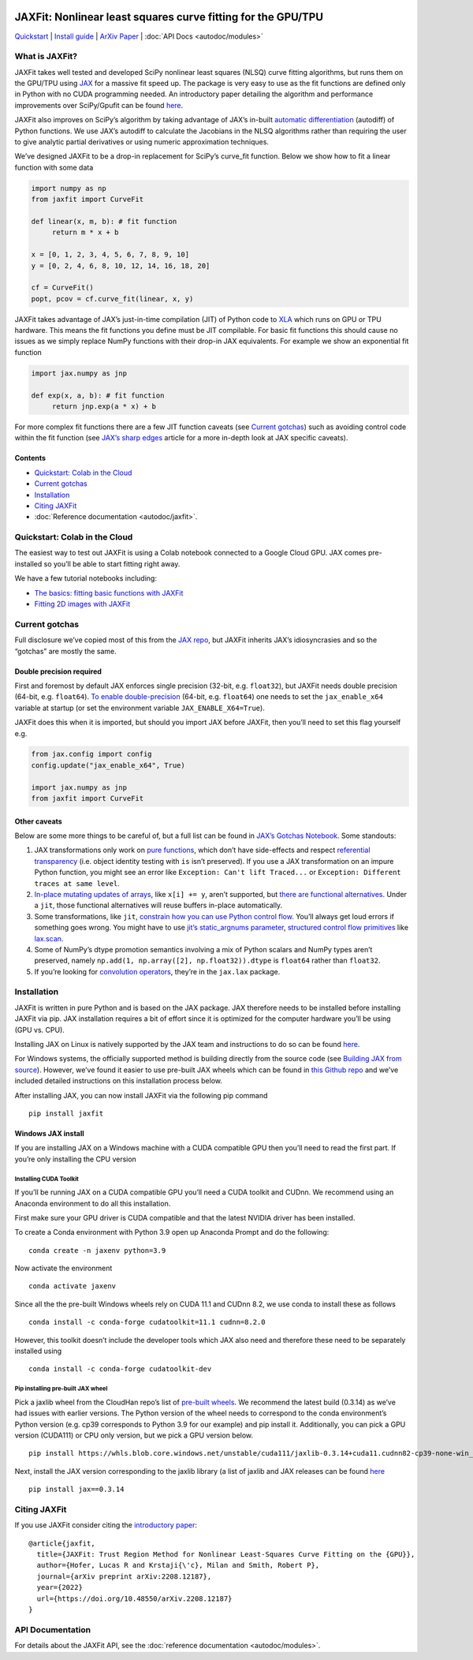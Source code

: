 .. figure:: images/JAXFit_small.jpg

JAXFit: Nonlinear least squares curve fitting for the GPU/TPU
=============================================================

`Quickstart <#quickstart-colab-in-the-cloud>`__ \| `Install
guide <#installation>`__ \| `ArXiv
Paper <https://doi.org/10.48550/arXiv.2208.12187>`__ \| :doc:`API Docs <autodoc/modules>` 

What is JAXFit?
---------------

JAXFit takes well tested and developed SciPy nonlinear least squares
(NLSQ) curve fitting algorithms, but runs them on the GPU/TPU using
`JAX <https://jax.readthedocs.io/en/latest/notebooks/quickstart.html>`__
for a massive fit speed up. The package is very easy to use as the fit
functions are defined only in Python with no CUDA programming needed. An
introductory paper detailing the algorithm and performance improvements
over SciPy/Gpufit can be found
`here <https://doi.org/10.48550/arXiv.2208.12187>`__.

JAXFit also improves on SciPy’s algorithm by taking advantage of JAX’s
in-built `automatic
differentiation <https://jax.readthedocs.io/en/latest/notebooks/autodiff_cookbook.html>`__
(autodiff) of Python functions. We use JAX’s autodiff to calculate the
Jacobians in the NLSQ algorithms rather than requiring the user to give
analytic partial derivatives or using numeric approximation techniques.

We’ve designed JAXFit to be a drop-in replacement for SciPy’s curve_fit
function. Below we show how to fit a linear function with some data

.. code:: python

   import numpy as np
   from jaxfit import CurveFit

   def linear(x, m, b): # fit function
   	return m * x + b

   x = [0, 1, 2, 3, 4, 5, 6, 7, 8, 9, 10]
   y = [0, 2, 4, 6, 8, 10, 12, 14, 16, 18, 20]

   cf = CurveFit()
   popt, pcov = cf.curve_fit(linear, x, y)

JAXFit takes advantage of JAX’s just-in-time compilation (JIT) of Python
code to `XLA <https://www.tensorflow.org/xla>`__ which runs on GPU or
TPU hardware. This means the fit functions you define must be JIT
compilable. For basic fit functions this should cause no issues as we
simply replace NumPy functions with their drop-in JAX equivalents. For
example we show an exponential fit function

.. code:: python

   import jax.numpy as jnp

   def exp(x, a, b): # fit function
   	return jnp.exp(a * x) + b

For more complex fit functions there are a few JIT function caveats (see
`Current gotchas <#current-gotchas>`__) such as avoiding control code
within the fit function (see `JAX’s sharp
edges <https://jax.readthedocs.io/en/latest/notebooks/Common_Gotchas_in_JAX.html>`__
article for a more in-depth look at JAX specific caveats).

Contents
~~~~~~~~

-  `Quickstart: Colab in the Cloud <#quickstart-colab-in-the-cloud>`__
-  `Current gotchas <#current-gotchas>`__
-  `Installation <#installation>`__
-  `Citing JAXFit <#citing-jax>`__
-  :doc:`Reference documentation <autodoc/jaxfit>`.

Quickstart: Colab in the Cloud
------------------------------

The easiest way to test out JAXFit is using a Colab notebook connected
to a Google Cloud GPU. JAX comes pre-installed so you’ll be able to
start fitting right away.

We have a few tutorial notebooks including: 

- `The basics: fitting basic functions with JAXFit <https://colab.research.google.com/github/Dipolar-Quantum-Gases/jaxfit/blob/main/docs/notebooks/JAXFit_Quickstart.ipynb>`__
- `Fitting 2D images with JAXFit <https://colab.research.google.com/github/Dipolar-Quantum-Gases/jaxfit/blob/main/docs/notebooks/JAXFit_2D_Gaussian_Demo.ipynb>`__

Current gotchas
---------------

Full disclosure we’ve copied most of this from the `JAX
repo <https://github.com/google/jax#current-gotchas>`__, but JAXFit
inherits JAX’s idiosyncrasies and so the “gotchas” are mostly the same.

Double precision required
~~~~~~~~~~~~~~~~~~~~~~~~~

First and foremost by default JAX enforces single precision (32-bit,
e.g. ``float32``), but JAXFit needs double precision (64-bit,
e.g. ``float64``). `To enable
double-precision <https://jax.readthedocs.io/en/latest/notebooks/Common_Gotchas_in_JAX.html#double-64bit-precision>`__
(64-bit, e.g. ``float64``) one needs to set the ``jax_enable_x64``
variable at startup (or set the environment variable
``JAX_ENABLE_X64=True``).

JAXFit does this when it is imported, but should you import JAX before
JAXFit, then you’ll need to set this flag yourself e.g.

.. code:: python

   from jax.config import config
   config.update("jax_enable_x64", True)

   import jax.numpy as jnp
   from jaxfit import CurveFit

Other caveats
~~~~~~~~~~~~~

Below are some more things to be careful of, but a full list can be
found in `JAX’s Gotchas
Notebook <https://jax.readthedocs.io/en/latest/notebooks/Common_Gotchas_in_JAX.html>`__.
Some standouts:

1. JAX transformations only work on `pure
   functions <https://en.wikipedia.org/wiki/Pure_function>`__, which
   don’t have side-effects and respect `referential
   transparency <https://en.wikipedia.org/wiki/Referential_transparency>`__
   (i.e. object identity testing with ``is`` isn’t preserved). If you
   use a JAX transformation on an impure Python function, you might see
   an error like ``Exception: Can't lift Traced...`` or
   ``Exception: Different traces at same level``.
2. `In-place mutating updates of
   arrays <https://jax.readthedocs.io/en/latest/notebooks/Common_Gotchas_in_JAX.html#in-place-updates>`__,
   like ``x[i] += y``, aren’t supported, but `there are functional
   alternatives <https://jax.readthedocs.io/en/latest/jax.ops.html>`__.
   Under a ``jit``, those functional alternatives will reuse buffers
   in-place automatically.
3. Some transformations, like ``jit``, `constrain how you can use Python
   control
   flow <https://jax.readthedocs.io/en/latest/notebooks/Common_Gotchas_in_JAX.html#control-flow>`__.
   You’ll always get loud errors if something goes wrong. You might have
   to use `jit’s static_argnums
   parameter <https://jax.readthedocs.io/en/latest/jax.html#just-in-time-compilation-jit>`__,
   `structured control flow
   primitives <https://jax.readthedocs.io/en/latest/jax.lax.html#control-flow-operators>`__
   like
   `lax.scan <https://jax.readthedocs.io/en/latest/_autosummary/jax.lax.scan.html#jax.lax.scan>`__.
4. Some of NumPy’s dtype promotion semantics involving a mix of Python
   scalars and NumPy types aren’t preserved, namely
   ``np.add(1, np.array([2], np.float32)).dtype`` is ``float64`` rather
   than ``float32``.
5. If you’re looking for `convolution
   operators <https://jax.readthedocs.io/en/latest/notebooks/convolutions.html>`__,
   they’re in the ``jax.lax`` package.

Installation
------------

JAXFit is written in pure Python and is based on the JAX package. JAX
therefore needs to be installed before installing JAXFit via pip. JAX
installation requires a bit of effort since it is optimized for the
computer hardware you’ll be using (GPU vs. CPU).

Installing JAX on Linux is natively supported by the JAX team and
instructions to do so can be found
`here <https://github.com/google/jax#installation>`__.

For Windows systems, the officially supported method is building
directly from the source code (see `Building JAX from
source <https://jax.readthedocs.io/en/latest/developer.html#building-from-source>`__).
However, we’ve found it easier to use pre-built JAX wheels which can be
found in `this Github
repo <https://github.com/cloudhan/jax-windows-builder>`__ and we’ve
included detailed instructions on this installation process below.

After installing JAX, you can now install JAXFit via the following pip
command

::

   pip install jaxfit

Windows JAX install
~~~~~~~~~~~~~~~~~~~

If you are installing JAX on a Windows machine with a CUDA compatible
GPU then you’ll need to read the first part. If you’re only installing
the CPU version

Installing CUDA Toolkit
^^^^^^^^^^^^^^^^^^^^^^^

If you’ll be running JAX on a CUDA compatible GPU you’ll need a CUDA
toolkit and CUDnn. We recommend using an Anaconda environment to do all
this installation.

First make sure your GPU driver is CUDA compatible and that the latest
NVIDIA driver has been installed.

To create a Conda environment with Python 3.9 open up Anaconda Prompt
and do the following:

::

   conda create -n jaxenv python=3.9

Now activate the environment

::

   conda activate jaxenv

Since all the the pre-built Windows wheels rely on CUDA 11.1 and CUDnn
8.2, we use conda to install these as follows

::

   conda install -c conda-forge cudatoolkit=11.1 cudnn=8.2.0

However, this toolkit doesn’t include the developer tools which JAX also
need and therefore these need to be separately installed using

::

   conda install -c conda-forge cudatoolkit-dev

Pip installing pre-built JAX wheel
^^^^^^^^^^^^^^^^^^^^^^^^^^^^^^^^^^

Pick a jaxlib wheel from the CloudHan repo’s list of `pre-built
wheels <https://whls.blob.core.windows.net/unstable/index.html>`__. We
recommend the latest build (0.3.14) as we’ve had issues with earlier
versions. The Python version of the wheel needs to correspond to the
conda environment’s Python version (e.g. cp39 corresponds to Python 3.9
for our example) and pip install it. Additionally, you can pick a GPU
version (CUDA111) or CPU only version, but we pick a GPU version below.

::

   pip install https://whls.blob.core.windows.net/unstable/cuda111/jaxlib-0.3.14+cuda11.cudnn82-cp39-none-win_amd64.whl

Next, install the JAX version corresponding to the jaxlib library (a
list of jaxlib and JAX releases can be found
`here <https://github.com/google/jax/blob/main/CHANGELOG.md>`__

::

   pip install jax==0.3.14

.. raw:: html

   <!--For more detail on using these pre-built wheels please see the docs.-->

Citing JAXFit
-------------

If you use JAXFit consider citing the `introductory
paper <https://doi.org/10.48550/arXiv.2208.12187>`__:

::

   @article{jaxfit,
     title={JAXFit: Trust Region Method for Nonlinear Least-Squares Curve Fitting on the {GPU}},
     author={Hofer, Lucas R and Krstaji{\'c}, Milan and Smith, Robert P},
     journal={arXiv preprint arXiv:2208.12187},
     year={2022}
     url={https://doi.org/10.48550/arXiv.2208.12187}
   }

API Documentation
-----------------------

For details about the JAXFit API, see the :doc:`reference documentation <autodoc/modules>`.
